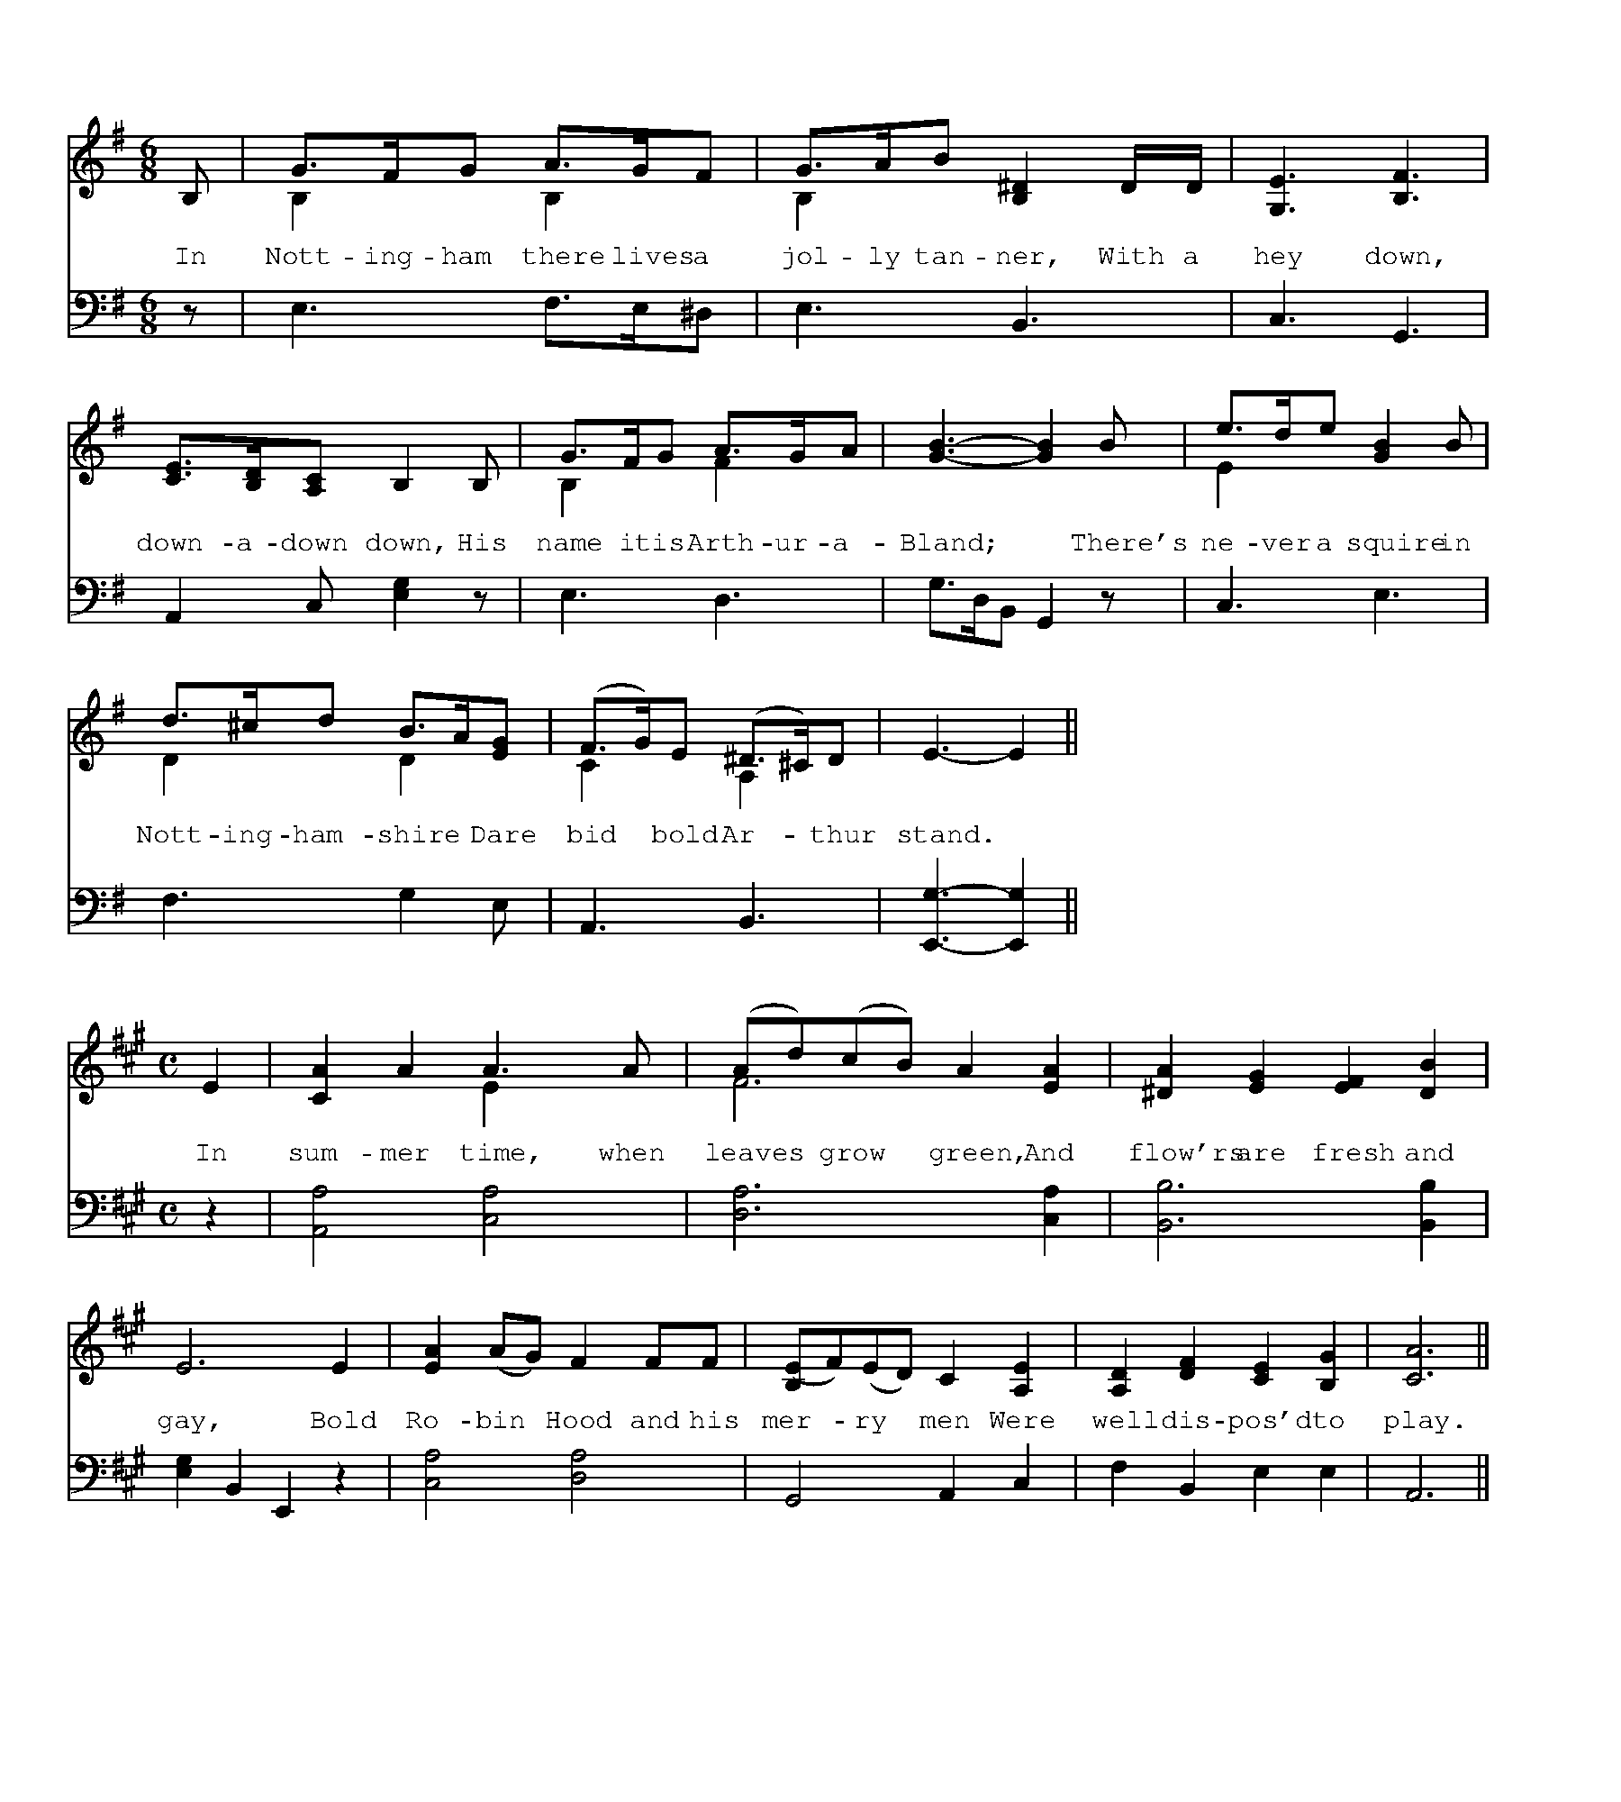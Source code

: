 %%writefields TCOPQ false
%%pageheight 10in
%%pagewidth 9in
%%leftmargin 36pt
%%rightmargin 71pt
%%textfont Baskerville10Pro 15
%%vocalfont Baskerville10Pro 15
%%annotationfont Baskerville10Pro-Italic 15
%%pagescale 1
%%staffscale 1
%%score 1 2
%%topspace 0.0cm
%%pos orn above
%%pos vol below

X:1
T:Robin Hood and Arthur-a-Bland
M:6/8
L:1/8
K:G
%%score 1 2
V:1 clef-treble
V:2 clef-bass octave=-1
[V:1]B,|G>FG A>GF & B,2xB,2x|G>AB [B,^D]2 D/D/ & B,2x4|[G,E]3 [B,F]3|
w:In Nott-ing-ham there lives a jol-ly tan-ner, With a hey down,
[V:2]z|E3 F>E^D|E3 B,3|C3 G,3|
[V:1][CE]>[B,D][A,C] B,2 B,|G>FG A>GA & B,2x F2x|[GB]3-[GB]2B|e>de [GB]2B & E2x4|
w:down-a-down down, His name it is Arth-ur-a-Bland;* There's ne-ver a squire in
[V:2]A,2C [EG]2z|E3 D3|G>DB, G,2z|C3 E3|
[V:1]d>^cd B>A[EG] & D2x D2x|(F>G)E (^D>^C)D & C2x A,2x|E3-E2||
w:Nott-ing-ham-shire* Dare bid* bold Ar-*thur stand.*
[V:2]F3 G2E|A,3B,3|[E,G]3-[E,G]2||

X:2
T:Robin Hood and the Curtal Friar
M:C
L:1/8
K:A
%%score 1 2
V:1 clef-treble
V:2 clef-bass octave=-1
[V:1]E2|[CA]2A2 A3A & x4E2x2|(Ad)(cB) A2[EA]2 & F6x2|[^DA]2[EG]2 [EF]2[DB]2|
w:In sum-mer time, when leaves* grow* green, And flow'rs are fresh and
[V:2]z2|[A,A]4 [CA]4|[DA]6 [CA]2|[B,B]6 [B,B]2|
[V:1]E6 E2|[EA]2 (AG) F2 FF|[B,(E]F)(ED) C2[A,E]2|[A,D]2[DF]2 [CE]2[B,G]2|[CA]6||
w:gay, Bold Ro-bin* Hood and his mer-*ry* men Were well dis-pos'd to play.
[V:2][EG]2B,2 E,2z2|[CA]4 [DA]4|G,4 A,2C2|F2B,2 E2E2|A,6||

X:3
%%pagewidth 9.2in
T:Robin Hood and the Pinder of Wakefield
M:6/8
L:1/8
K:F
%%score 1 2
V:1 clef-treble
V:2 clef-bass octave=-1
[V:1]A|[Fd]2d d2d|[Gc]dB A2[Fd]|[Fd]2d [Bd]>[Ac][GB]|
w:In Wakefield there lives a jol-ly Pin-der, In Wake-field all on a
w:There's neither Knight nor Squire, says the Pin-der, Nor Baron that is* so
[V:2]z|[DA]6|[Ec]3 [Fc]2B,|B,3 G,3|
[V:1][FA]3-[FA]2 "^Chorus."d|d2d d>cB|A3-A2:||"^Solo."A|[EA]2A A2A|
w:green,* In Wake-field all on a green;* Dare make~a tres-pass to~the 
w:bold,* Nor Baron that is* so bold,|||
[V:2]DA,F, D,2[Dd]|[Dd]2[Dd] [Dd]>[Cc][B,B]|[A,A]3-[A,A]2:||z|^C6|
[V:1][FA]2B [Ed]2[DG]|[FA]2A [EG]>[DF][^CE]|D3-D2"^Chorus."G|A2A G>FE|D3-D2||
w:town of Wakefield, But~his pledge goes to the Pin-fold,* His pledge goes to the Pin-fold.*